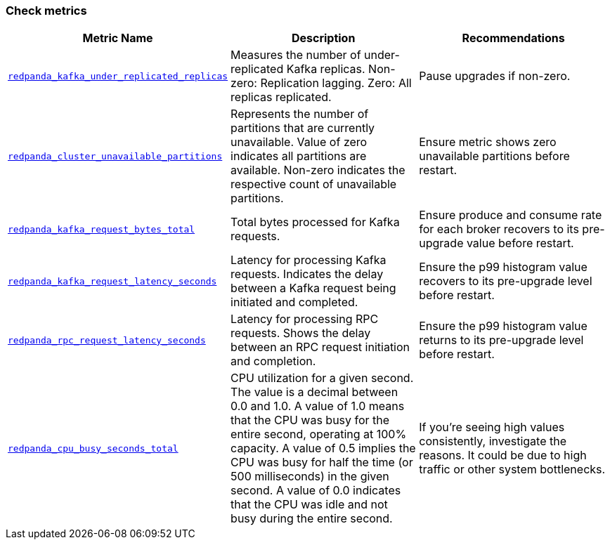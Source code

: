 === Check metrics

ifdef::rolling-upgrade[Before continuing with the upgrade, check these important metrics to make sure the cluster is healthy and working as expected.]
ifdef::rolling-restart[Before continuing with the restart, check these important metrics to make sure the cluster is healthy and working as expected.]

[cols="1m,1a,1a"]
|===
| Metric Name | Description |Recommendations

| xref:reference:public-metrics-reference.adoc#redpanda_kafka_under_replicated_replicas[redpanda_kafka_under_replicated_replicas]
| Measures the number of under-replicated Kafka replicas. Non-zero: Replication lagging. Zero: All replicas replicated.
| Pause upgrades if non-zero.

| xref:reference:public-metrics-reference.adoc#redpanda_cluster_unavailable_partitions[redpanda_cluster_unavailable_partitions]
| Represents the number of partitions that are currently unavailable. Value of zero indicates all partitions are available. Non-zero indicates the respective count of unavailable partitions.
| Ensure metric shows zero unavailable partitions before restart.

| xref:reference:public-metrics-reference.adoc#redpanda_kafka_request_bytes_total[redpanda_kafka_request_bytes_total]
| Total bytes processed for Kafka requests.
| Ensure produce and consume rate for each broker recovers to its pre-upgrade value before restart.

| xref:reference:public-metrics-reference.adoc#redpanda_kafka_request_latency_seconds[redpanda_kafka_request_latency_seconds]
| Latency for processing Kafka requests. Indicates the delay between a Kafka request being initiated and completed.
| Ensure the p99 histogram value recovers to its pre-upgrade level before restart.

| xref:reference:public-metrics-reference.adoc#redpanda_rpc_request_latency_seconds[redpanda_rpc_request_latency_seconds]
| Latency for processing RPC requests. Shows the delay between an RPC request initiation and completion.
| Ensure the p99 histogram value returns to its pre-upgrade level before restart.

| xref:reference:public-metrics-reference.adoc#redpanda_cpu_busy_seconds_total[redpanda_cpu_busy_seconds_total]
| CPU utilization for a given second. The value is a decimal between 0.0 and 1.0. A value of 1.0 means that the CPU was busy for the entire second, operating at 100% capacity. A value of 0.5 implies the CPU was busy for half the time (or 500 milliseconds) in the given second. A value of 0.0 indicates that the CPU was idle and not busy during the entire second.
|If you're seeing high values consistently, investigate the reasons. It could be due to high traffic or other system bottlenecks.

|===